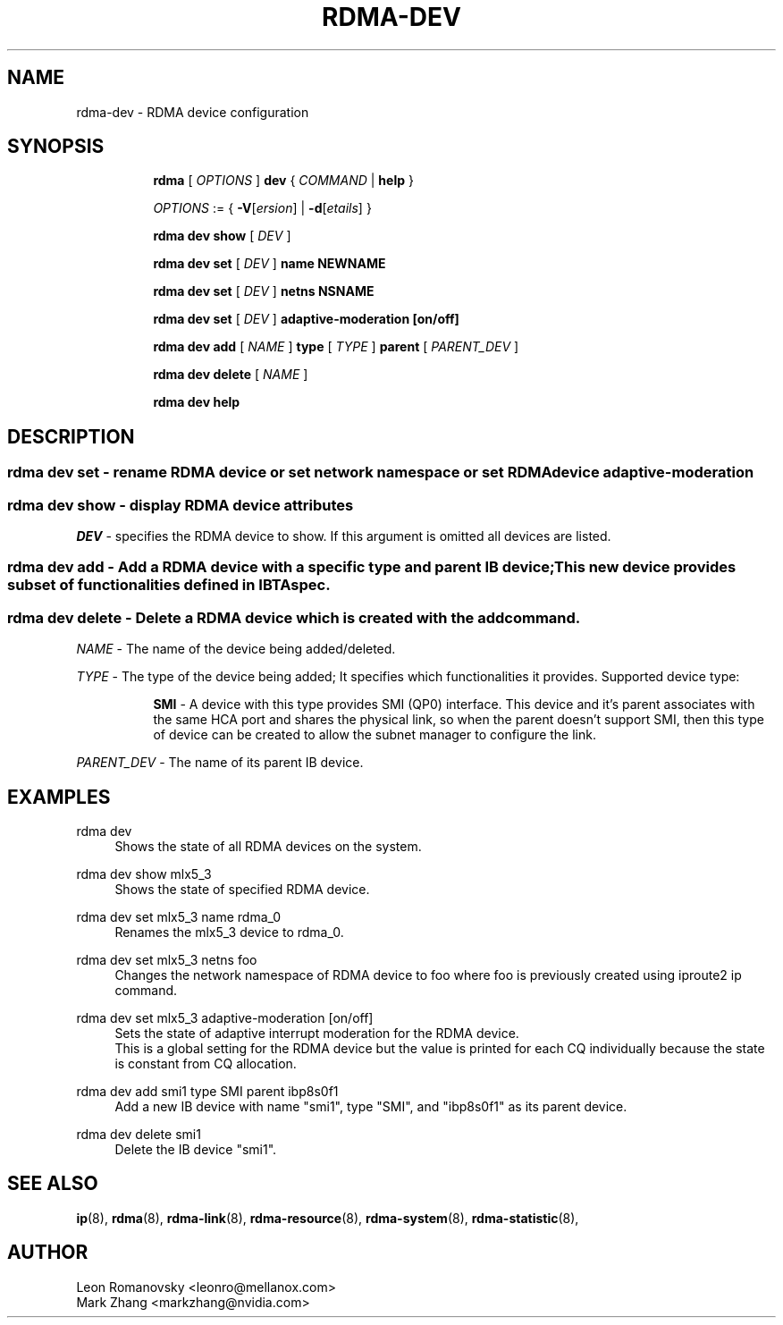 .TH RDMA\-DEV 8 "06 Jul 2017" "iproute2" "Linux"
.SH NAME
rdma-dev \- RDMA device configuration
.SH SYNOPSIS
.sp
.ad l
.in +8
.ti -8
.B rdma
.RI "[ " OPTIONS " ]"
.B dev
.RI  " { " COMMAND " | "
.BR help " }"
.sp

.ti -8
.IR OPTIONS " := { "
\fB\-V\fR[\fIersion\fR] |
\fB\-d\fR[\fIetails\fR] }

.ti -8
.B rdma dev show
.RI "[ " DEV " ]"

.ti -8
.B rdma dev set
.RI "[ " DEV " ]"
.BR name
.BR NEWNAME

.ti -8
.B rdma dev set
.RI "[ " DEV " ]"
.BR netns
.BR NSNAME

.ti -8
.B rdma dev set
.RI "[ " DEV " ]"
.BR adaptive-moderation
.BR [on/off]

.ti -8
.B rdma dev add
.RI "[ " NAME " ]"
.B type
.RI "[ " TYPE " ]"
.B parent
.RI "[ " PARENT_DEV " ]"

.ti -8
.B rdma dev delete
.RI "[ " NAME " ]"

.ti -8
.B rdma dev help

.SH "DESCRIPTION"
.SS rdma dev set - rename RDMA device or set network namespace or set RDMA device adaptive-moderation

.SS rdma dev show - display RDMA device attributes

.PP
.I "DEV"
- specifies the RDMA device to show.
If this argument is omitted all devices are listed.

.SS rdma dev add - Add a RDMA device with a specific type and parent IB device; This new device provides subset of functionalities defined in IBTA spec.
.SS rdma dev delete - Delete a RDMA device which is created with the "add" command.
.I NAME
- The name of the device being added/deleted.

.I TYPE
- The type of the device being added; It specifies which functionalities it provides. Supported device type:
.sp
.in +8
.B SMI
- A device with this type provides SMI (QP0) interface. This device and it's parent associates with the same HCA port and shares the physical link, so when the parent doesn't support SMI, then this type of device can be created to allow the subnet manager to configure the link.
.in -8

.I PARENT_DEV
- The name of its parent IB device.

.SH "EXAMPLES"
.PP
rdma dev
.RS 4
Shows the state of all RDMA devices on the system.
.RE
.PP
rdma dev show mlx5_3
.RS 4
Shows the state of specified RDMA device.
.RE
.PP
rdma dev set mlx5_3 name rdma_0
.RS 4
Renames the mlx5_3 device to rdma_0.
.RE
.PP
rdma dev set mlx5_3 netns foo
.RS 4
Changes the network namespace of RDMA device to foo where foo is
previously created using iproute2 ip command.
.RE
.PP
rdma dev set mlx5_3 adaptive-moderation [on/off]
.RS 4
Sets the state of adaptive interrupt moderation for the RDMA device.
.RE
.RS 4
This is a global setting for the RDMA device but the value is printed for each CQ individually because the state is constant from CQ allocation.
.RE
.PP
rdma dev add smi1 type SMI parent ibp8s0f1
.RS 4
Add a new IB device with name "smi1", type "SMI", and "ibp8s0f1" as its parent device.
.RE
.PP
rdma dev delete smi1
.RS 4
Delete the IB device "smi1".
.RE
.PP

.SH SEE ALSO
.BR ip (8),
.BR rdma (8),
.BR rdma-link (8),
.BR rdma-resource (8),
.BR rdma-system (8),
.BR rdma-statistic (8),
.br

.SH AUTHOR
Leon Romanovsky <leonro@mellanox.com>
.br
Mark Zhang <markzhang@nvidia.com>
